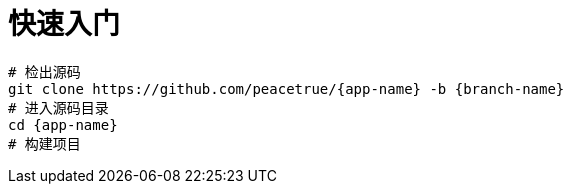 = 快速入门

[source%nowrap,bash,subs=attributes]
----
# 检出源码
git clone https://github.com/peacetrue/{app-name} -b {branch-name}
# 进入源码目录
cd {app-name}
# 构建项目

----
